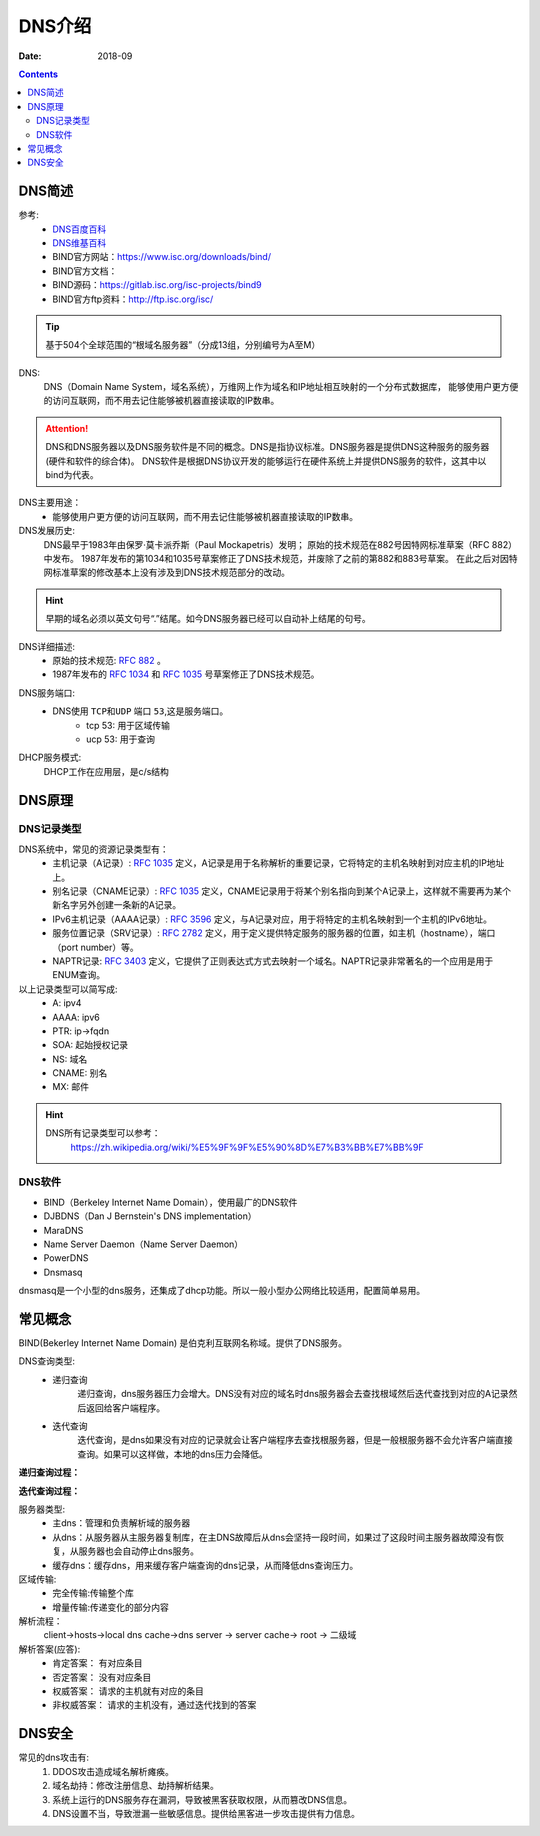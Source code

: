 .. _dns-introduce:

======================================================================================================================================================
DNS介绍
======================================================================================================================================================

:Date: 2018-09

.. contents::

.. _dns-abstract:

DNS简述
======================================================================================================================================================


参考:
    - `DNS百度百科 <https://baike.baidu.com/item/DNS/427444>`_
    - `DNS维基百科 <https://zh.wikipedia.org/wiki/%E5%9F%9F%E5%90%8D%E7%B3%BB%E7%BB%9F>`_
    - BIND官方网站：https://www.isc.org/downloads/bind/
    - BIND官方文档：
    - BIND源码：https://gitlab.isc.org/isc-projects/bind9
    - BIND官方ftp资料：http://ftp.isc.org/isc/

.. tip::
    基于504个全球范围的“根域名服务器”（分成13组，分别编号为A至M）

DNS:
    DNS（Domain Name System，域名系统），万维网上作为域名和IP地址相互映射的一个分布式数据库，
    能够使用户更方便的访问互联网，而不用去记住能够被机器直接读取的IP数串。

.. attention::
    DNS和DNS服务器以及DNS服务软件是不同的概念。DNS是指协议标准。DNS服务器是提供DNS这种服务的服务器(硬件和软件的综合体)。
    DNS软件是根据DNS协议开发的能够运行在硬件系统上并提供DNS服务的软件，这其中以bind为代表。

DNS主要用途：
    - 能够使用户更方便的访问互联网，而不用去记住能够被机器直接读取的IP数串。
DNS发展历史:
    DNS最早于1983年由保罗·莫卡派乔斯（Paul Mockapetris）发明；
    原始的技术规范在882号因特网标准草案（RFC 882）中发布。
    1987年发布的第1034和1035号草案修正了DNS技术规范，并废除了之前的第882和883号草案。
    在此之后对因特网标准草案的修改基本上没有涉及到DNS技术规范部分的改动。

.. hint::
    早期的域名必须以英文句号“.”结尾。如今DNS服务器已经可以自动补上结尾的句号。

DNS详细描述:
    - 原始的技术规范: `RFC 882`_ 。
    - 1987年发布的 `RFC 1034`_ 和 `RFC 1035`_ 号草案修正了DNS技术规范。

.. _`RFC 882`: https://www.rfc-editor.org/rfc/rfc882.txt
.. _`RFC 1034`: https://www.rfc-editor.org/rfc/rfc1034.txt
.. _`RFC 1035`: https://www.rfc-editor.org/rfc/rfc1035.txt

DNS服务端口:
    - DNS使用 ``TCP和UDP`` 端口 ``53``,这是服务端口。
        - tcp 53: 用于区域传输
        - ucp 53: 用于查询

DHCP服务模式:
    DHCP工作在应用层，是c/s结构

.. _dns-theory:

DNS原理
======================================================================================================================================================

DNS记录类型
------------------------------------------------------------------------------------------------------------------------------------------------------

DNS系统中，常见的资源记录类型有：
    - 主机记录（A记录）: `RFC 1035`_ 定义，A记录是用于名称解析的重要记录，它将特定的主机名映射到对应主机的IP地址上。
    - 别名记录（CNAME记录）: `RFC 1035`_ 定义，CNAME记录用于将某个别名指向到某个A记录上，这样就不需要再为某个新名字另外创建一条新的A记录。
    - IPv6主机记录（AAAA记录）: `RFC 3596`_ 定义，与A记录对应，用于将特定的主机名映射到一个主机的IPv6地址。
    - 服务位置记录（SRV记录）: `RFC 2782`_ 定义，用于定义提供特定服务的服务器的位置，如主机（hostname），端口（port number）等。
    - NAPTR记录: `RFC 3403`_ 定义，它提供了正则表达式方式去映射一个域名。NAPTR记录非常著名的一个应用是用于ENUM查询。

以上记录类型可以简写成:
    - A:            ipv4
    - AAAA:         ipv6
    - PTR:          ip->fqdn
    - SOA:          起始授权记录
    - NS:           域名
    - CNAME:        别名
    - MX:           邮件

.. hint::
    DNS所有记录类型可以参考：
        https://zh.wikipedia.org/wiki/%E5%9F%9F%E5%90%8D%E7%B3%BB%E7%BB%9F

.. _`RFC 3403`: https://www.rfc-editor.org/rfc/rfc3403.txt
.. _`RFC 2782`: https://www.rfc-editor.org/rfc/rfc2782.txt
.. _`RFC 3596`: https://www.rfc-editor.org/rfc/rfc3596.txt

DNS软件
------------------------------------------------------------------------------------------------------------------------------------------------------

- BIND（Berkeley Internet Name Domain），使用最广的DNS软件
- DJBDNS（Dan J Bernstein's DNS implementation）
- MaraDNS
- Name Server Daemon（Name Server Daemon）
- PowerDNS
- Dnsmasq

dnsmasq是一个小型的dns服务，还集成了dhcp功能。所以一般小型办公网络比较适用，配置简单易用。




常见概念
======================================================================================================================================================

BIND(Bekerley Internet Name Domain) 是伯克利互联网名称域。提供了DNS服务。

DNS查询类型:
    - 递归查询
        递归查询，dns服务器压力会增大。DNS没有对应的域名时dns服务器会去查找根域然后迭代查找到对应的A记录然后返回给客户端程序。
    - 迭代查询
        迭代查询，是dns如果没有对应的记录就会让客户端程序去查找根服务器，但是一般根服务器不会允许客户端直接查询。如果可以这样做，本地的dns压力会降低。

**递归查询过程：**

.. image:: /images/server/linux/dns/recursion-query.jpg
    :align: center
    :height: 400 px
    :width: 800 px

**迭代查询过程：**

.. image:: /images/server/linux/dns/iteration-query.jpg
    :align: center
    :height: 400 px
    :width: 800 px


服务器类型:
    - 主dns：管理和负责解析域的服务器
    - 从dns：从服务器从主服务器复制库，在主DNS故障后从dns会坚持一段时间，如果过了这段时间主服务器故障没有恢复，从服务器也会自动停止dns服务。
    - 缓存dns：缓存dns，用来缓存客户端查询的dns记录，从而降低dns查询压力。

区域传输:
    - 完全传输:传输整个库
    - 增量传输:传递变化的部分内容
解析流程： 
    client->hosts->local dns cache->dns server -> server cache-> root -> 二级域
解析答案(应答):
    - 肯定答案： 有对应条目
    - 否定答案： 没有对应条目
    - 权威答案： 请求的主机就有对应的条目
    - 非权威答案： 请求的主机没有，通过迭代找到的答案




.. _dns-security:

DNS安全
======================================================================================================================================================


常见的dns攻击有:
    1. DDOS攻击造成域名解析瘫痪。
    #. 域名劫持：修改注册信息、劫持解析结果。
    #. 系统上运行的DNS服务存在漏洞，导致被黑客获取权限，从而篡改DNS信息。
    #. DNS设置不当，导致泄漏一些敏感信息。提供给黑客进一步攻击提供有力信息。




